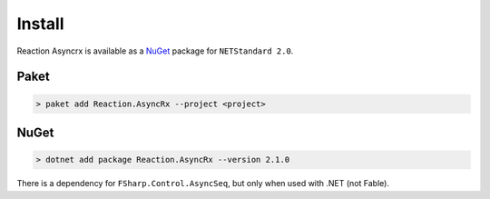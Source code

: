 =======
Install
=======

Reaction Asyncrx is available as a `NuGet
<https://www.nuget.org/packages/Reaction.AsyncRx/>`_ package for ``NETStandard
2.0``.

Paket
=====

.. code:: bash

    > paket add Reaction.AsyncRx --project <project>

NuGet
=====

.. code:: bash

    > dotnet add package Reaction.AsyncRx --version 2.1.0


There is a dependency for ``FSharp.Control.AsyncSeq``, but only when
used with .NET (not Fable).
